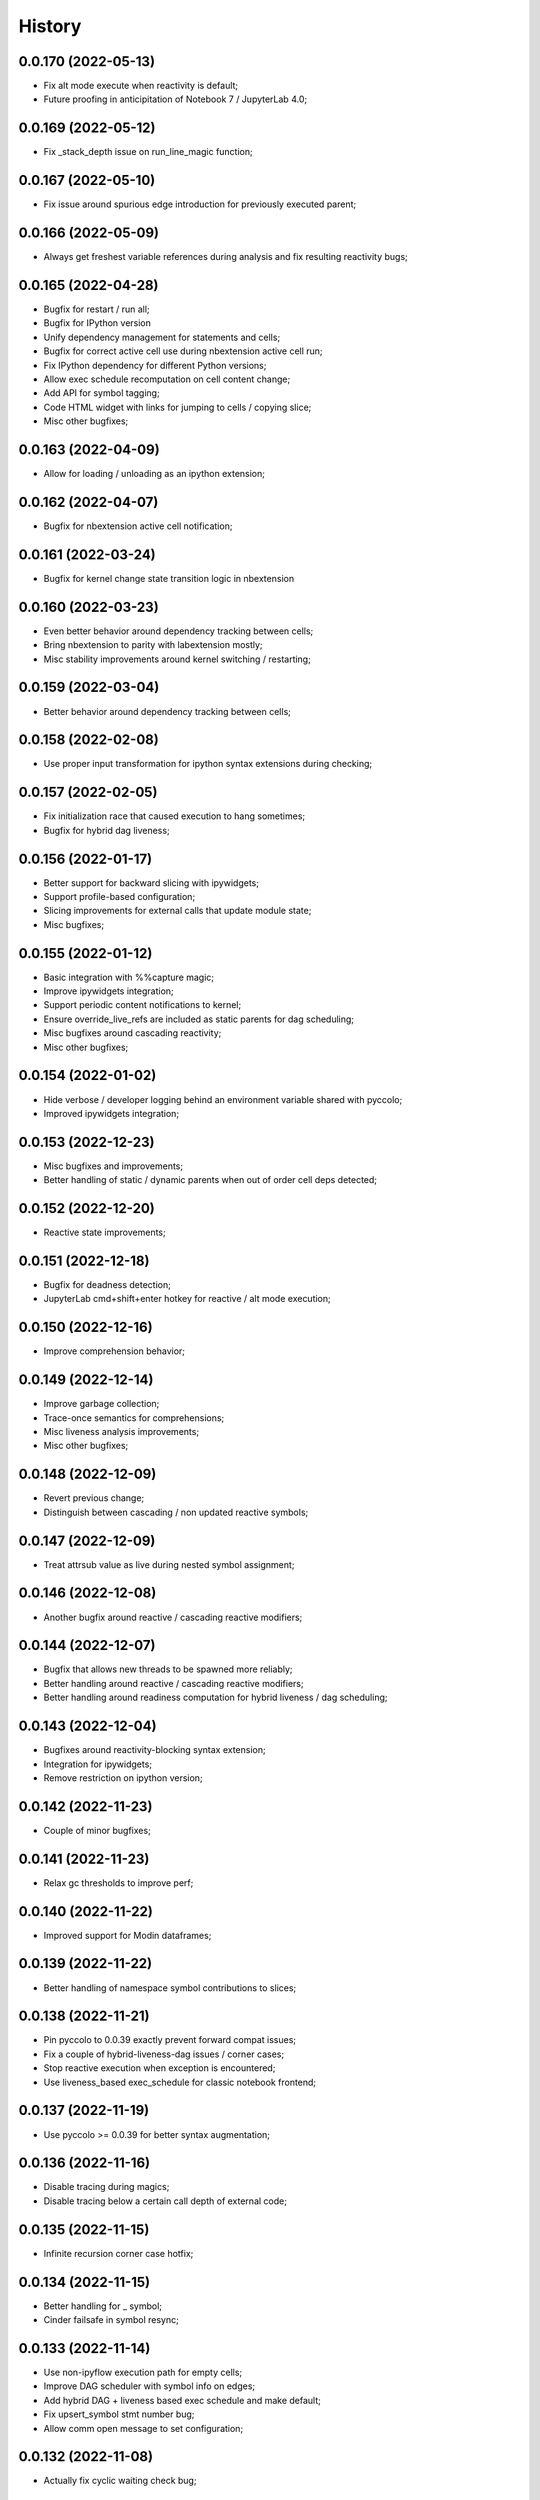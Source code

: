 History
=======

0.0.170 (2022-05-13)
--------------------
* Fix alt mode execute when reactivity is default;
* Future proofing in anticipitation of Notebook 7 / JupyterLab 4.0;

0.0.169 (2022-05-12)
--------------------
* Fix _stack_depth issue on run_line_magic function;

0.0.167 (2022-05-10)
--------------------
* Fix issue around spurious edge introduction for previously executed parent;

0.0.166 (2022-05-09)
--------------------
* Always get freshest variable references during analysis and fix resulting reactivity bugs;

0.0.165 (2022-04-28)
--------------------
* Bugfix for restart / run all;
* Bugfix for IPython version
* Unify dependency management for statements and cells;
* Bugfix for correct active cell use during nbextension active cell run;
* Fix IPython dependency for different Python versions;
* Allow exec schedule recomputation on cell content change;
* Add API for symbol tagging;
* Code HTML widget with links for jumping to cells / copying slice;
* Misc other bugfixes;

0.0.163 (2022-04-09)
--------------------
* Allow for loading / unloading as an ipython extension;

0.0.162 (2022-04-07)
--------------------
* Bugfix for nbextension active cell notification;

0.0.161 (2022-03-24)
--------------------
* Bugfix for kernel change state transition logic in nbextension

0.0.160 (2022-03-23)
--------------------
* Even better behavior around dependency tracking between cells;
* Bring nbextension to parity with labextension mostly;
* Misc stability improvements around kernel switching / restarting;

0.0.159 (2022-03-04)
--------------------
* Better behavior around dependency tracking between cells;

0.0.158 (2022-02-08)
--------------------
* Use proper input transformation for ipython syntax extensions during checking;

0.0.157 (2022-02-05)
--------------------
* Fix initialization race that caused execution to hang sometimes;
* Bugfix for hybrid dag liveness;

0.0.156 (2022-01-17)
--------------------
* Better support for backward slicing with ipywidgets;
* Support profile-based configuration;
* Slicing improvements for external calls that update module state;
* Misc bugfixes;

0.0.155 (2022-01-12)
--------------------
* Basic integration with %%capture magic;
* Improve ipywidgets integration;
* Support periodic content notifications to kernel;
* Ensure override_live_refs are included as static parents for dag scheduling;
* Misc bugfixes around cascading reactivity;
* Misc other bugfixes;

0.0.154 (2022-01-02)
--------------------
* Hide verbose / developer logging behind an environment variable shared with pyccolo;
* Improved ipywidgets integration;

0.0.153 (2022-12-23)
--------------------
* Misc bugfixes and improvements;
* Better handling of static / dynamic parents when out of order cell deps detected;

0.0.152 (2022-12-20)
--------------------
* Reactive state improvements;

0.0.151 (2022-12-18)
--------------------
* Bugfix for deadness detection;
* JupyterLab cmd+shift+enter hotkey for reactive / alt mode execution;

0.0.150 (2022-12-16)
--------------------
* Improve comprehension behavior;

0.0.149 (2022-12-14)
--------------------
* Improve garbage collection;
* Trace-once semantics for comprehensions;
* Misc liveness analysis improvements;
* Misc other bugfixes;

0.0.148 (2022-12-09)
--------------------
* Revert previous change;
* Distinguish between cascading / non updated reactive symbols;

0.0.147 (2022-12-09)
--------------------
* Treat attrsub value as live during nested symbol assignment;

0.0.146 (2022-12-08)
--------------------
* Another bugfix around reactive / cascading reactive modifiers;

0.0.144 (2022-12-07)
--------------------
* Bugfix that allows new threads to be spawned more reliably;
* Better handling around reactive / cascading reactive modifiers;
* Better handling around readiness computation for hybrid liveness / dag scheduling;

0.0.143 (2022-12-04)
--------------------
* Bugfixes around reactivity-blocking syntax extension;
* Integration for ipywidgets;
* Remove restriction on ipython version;

0.0.142 (2022-11-23)
--------------------
* Couple of minor bugfixes;

0.0.141 (2022-11-23)
--------------------
* Relax gc thresholds to improve perf;

0.0.140 (2022-11-22)
--------------------
* Improved support for Modin dataframes;

0.0.139 (2022-11-22)
--------------------
* Better handling of namespace symbol contributions to slices;

0.0.138 (2022-11-21)
--------------------
* Pin pyccolo to 0.0.39 exactly prevent forward compat issues;
* Fix a couple of hybrid-liveness-dag issues / corner cases;
* Stop reactive execution when exception is encountered;
* Use liveness_based exec_schedule for classic notebook frontend;

0.0.137 (2022-11-19)
--------------------
* Use pyccolo >= 0.0.39 for better syntax augmentation;

0.0.136 (2022-11-16)
--------------------
* Disable tracing during magics;
* Disable tracing below a certain call depth of external code;

0.0.135 (2022-11-15)
--------------------
* Infinite recursion corner case hotfix;

0.0.134 (2022-11-15)
--------------------
* Better handling for _ symbol;
* Cinder failsafe in symbol resync;

0.0.133 (2022-11-14)
--------------------
* Use non-ipyflow execution path for empty cells;
* Improve DAG scheduler with symbol info on edges;
* Add hybrid DAG + liveness based exec schedule and make default;
* Fix upsert_symbol stmt number bug;
* Allow comm open message to set configuration;

0.0.132 (2022-11-08)
--------------------
* Actually fix cyclic waiting check bug;

0.0.131 (2022-11-07)
--------------------
* Bugfix for cyclic waiting check;
* Only process previously-executed cells by default;

0.0.130 (2022-11-06)
--------------------
* Make core api functions directly importable from ipyflow;

0.0.129 (2022-11-06)
--------------------
* Configurable reactive highlights;
* Use typescript 4.3.5 (compatible with JupyterLab 3)
* Update logos;

0.0.128 (2022-10-31)
--------------------
* Misc fixes;

0.0.127 (2022-10-28)
--------------------
* Add call symbols as deps during namespace unpack assign;
* Improved handling / tolerance around execution counters;

0.0.126 (2022-10-26)
--------------------
* Bugfixes for call scopes and symbol tables (better global / nonlocal handling);
* Bugfix to get working on Python 3.11

0.0.125 (2022-10-23)
--------------------
* Scaffolding for watchpoint functionality;
* stderr / stdout API functions for accessing cell outputs;

0.0.124 (2022-10-13)
--------------------
* Bugfixes around module usage and timestamps;

0.0.123 (2022-10-12)
--------------------
* Small bugfix to ensure import statements kill symbols during liveness analysis;

0.0.122 (2022-10-12)
--------------------
* Small bugfix for dependency inference in attributes / subscripts;

0.0.121 (2022-10-12)
--------------------
* Fixes and improvements for dataflow annotation dsl;
* Api methods for (r)deps, (r)users, timestamp, code

0.0.120 (2022-10-01)
--------------------
* Allow ImportFrom to kill symbols during static analysis;

0.0.119 (2022-09-27)
--------------------
* Important bugfixes;

0.0.118 (2022-09-27)
--------------------
* Misc bugfixes;
* Improve code for external call handlers;
* Better handling for module symbols;

0.0.117 (2022-07-03)
--------------------
* Misc bugfixes;

0.0.116 (2022-07-02)
--------------------
* Bump pyccolo to a version with perf improvements for imports;
* Lazily import mutation special case modules;
* Fix more versioneer issues;

0.0.112 (2022-06-30)
--------------------
* Keep ipyflow and ipyflow-core versions in lock-step;

0.0.111 (2022-06-30)
--------------------
* Fix some versioneer issues;
* Fix a bug related to readiness for in-order semantics;

0.0.109 (2022-06-14)
--------------------
* Add comm handler for refresh symbols;
* Add comm handler for upserting symbol;
* Add comm handler for registering dynamic comm handlers;
* Make comm handlers all send at least an ack response;
* Disable syntax transforms for magic cells;
* Allow syntax transforms to be toggled via a magic;
# Exclude garbage symbols from user-accessible;

0.0.106 (2022-06-10)
--------------------
* Make cascading reactivity also work for not-yet-executed cells;

0.0.105 (2022-06-09)
--------------------
* Treat cells with non-resolvable live refs as waiting;

0.0.104 (2022-06-09)
--------------------
* Make in_order semantics the default;
* Model unexecuted cells as well as executed ones;

0.0.103 (2022-06-08)
--------------------
* Add get_code magic;

0.0.102 (2022-06-06)
--------------------
* Stdout / stderr tee utilities delegate non-critical attributes;

0.0.99 (2022-06-06)
-------------------
* Fix serialization bug that prevented in-order semantics from working properly;

0.0.98 (2022-06-05)
-------------------
* Add ability to register custom comm handlers;
* Fix lazy import ImportError issue (possibly manifesting on cinder);

0.0.97 (2022-05-30)
-------------------
* Add api package with 'lift' function for resolving argument to DataSymbol;
* Fixes for pyccolo 0.0.28 breaking changes;

0.0.96 (2022-05-22)
-------------------
* Add optional capability for linting unsafe order usages;

0.0.93 (2022-05-16)
-------------------
* Add line magic to run with syntax transforms only, and no tracing;

0.0.92 (2022-05-16)
-------------------
* Properly pass call_scope and function definition nodes between aliasing symbols;

0.0.91 (2022-05-04)
-------------------
* Cascading reactivity for namespace symbols;

0.0.90 (2022-05-01)
-------------------
* Reactivity works for dirty cells;
* Change scheduling nomenclature + line magics (safety -> flow);

0.0.85 (2022-03-17)
-------------------
* Fixes for pyccolo 0.0.22 breaking changes;
* Add out-of-order warnings for strict / in_order semantics;
* Upsert both df["col"] and df.col for pandas dataframes;
* Misc js security fixes;

0.0.84 (2022-03-02)
-------------------
* Skip static checking when dataflow tracing not enabled;
* Minor bugfix for dynamic slicing with tuple assignment;
* Use ipython<8.0.0 for performance reasons, pending further investigation;
* Start factoring out pyccolo-specific stuff into the kernel subclass for generic use later;

0.0.83 (2022-02-14)
-------------------
* Add register / deregister subcommands for other Pyccolo tracers;
* Keep tracing context active between cell executions;

0.0.81 (2022-01-26)
-------------------
* Use pyccolo for instrumentation;
* Fix to not crash on immediately-called lambdas during analysis;

0.0.80 (2021-10-26)
-------------------
* Implement reactive symbols;
* Separate concept of 'schedule' from flow order;
* Add experimental dag and strict schedules;
* Misc bug fixes;

0.0.79 (2021-10-06)
-------------------
* Improve detection of whether cell is newly fresh;

0.0.78 (2021-10-05)
-------------------
* Expose in-order and any-order flow semantics via line magic;

0.0.77 (2021-10-04)
-------------------
* Fix regression that caused kernel to crash on syntax errors;

0.0.76 (2021-09-29)
-------------------
* Get rid of accidental debug logging statement;

0.0.75 (2021-09-28)
-------------------
* Fix state transition bug where current scope not restored;
* Make checker results strongly typed;
* No more warning for stale usages; just show the highlight;
* Various fixes to reduce intrusiveness (no attribute / subscript dereferencing at check time);
* Bump frontend dependencies to more secure versions;

0.0.74 (2021-09-24)
-------------------
* Misc bugfixes and improvements;
* Fix bug where function scope overridden on redefinition;
* Handle global / nonlocal state;
* Get rid of unnecessary frontend dep, thereby fixing retrolab compat issue;

0.0.73 (2021-09-04)
-------------------
* Misc bugfixes and improvements;
* Ignore mutating calls when determining fresh cells;
* Experimental reactivity prototype;

0.0.72 (2021-07-12)
-------------------
* Improve loop performance by better enforcing trace-once semantics;
* Bugfix for stack tracking when tracing reenabled;

0.0.71 (2021-06-27)
-------------------
* Add exceptions for general mutation rules;
* Fix return transition when first call happens outside notebook;
* Shuffle namespace symbols from old to new when namespace overwritten;

0.0.70 (2021-06-05)
-------------------
* Improved slicing via timestamp-augmented liveness analysis;
* Bugfix to dedup slice computation;
* Bugfix to avoid resolving null symbol;
* Bugfix for improper class namespace registration;
* State transition bugfix for return from ClassDef;
* Misc improvements to mutations;
* Improved bookkeeping for list insertions / deletions;

0.0.69 (2021-05-22)
-------------------
* Minor logging fix;
* Minor no-op detection fix;
* Minor security fixes in npm packages;

0.0.68 (2021-05-18)
-------------------
* Actually fix nbclassic bug;
* Slight improvement to the lineno -> FunctionDef mapping (fixing some bugs);

0.0.67 (2021-05-17)
-------------------
* Fix nbclassic bug;

0.0.66 (2021-05-17)
-------------------
* Hotfix for issue creating call arg data symbols;
* Security audit;

0.0.64 (2021-05-17)
-------------------
* Various bugfixes and usability improvements;

0.0.62 (2021-04-13)
-------------------
* Fix packaging issue;

0.0.61 (2021-04-13)
-------------------
* Better handling for deletes;
* Reduce false positive highlights when updated symbol unchanged;
* Use new-style labextension, obviating need for separate `jupyter labextension install ...` command;

0.0.60 (2021-04-06)
-------------------
* Major improvements and bugfixes for lineage involving list, tuple, dict literals;
* Improvements to granuarity of dependency tracking for function calls;
* Improvements to dynamic symbol resolution;
* Improved handling for @property getter / setter methods;
* Fix some spurious warnings;
* Bugfix for statements involving `del`;

0.0.59 (2021-03-10)
-------------------
* Various tracing improvements;
* Bugfix for tuple unpacking;

0.0.57 (2021-12-01)
-------------------
* Various tracing improvements;
* Various analysis improvements;
* Fix for stack unwinding bug during trace reenabling;

0.0.54 (2020-10-11)
-------------------
* Propagate freshness to namespace children;
* Make jupyterlab a requirement;

0.0.53 (2020-08-29)
-------------------
* Fix pandas perf issue and other minor improvements;

0.0.52 (2020-08-25)
-------------------
* Forgot to remove print statement;

0.0.51 (2020-08-25)
-------------------
* Fix bug wherein non loop vars killed in comprehensions;

0.0.50 (2020-08-25)
-------------------
* Significant stability improvements;

0.0.49 (2020-07-27)
-------------------
* Remove altered Python logo to comply with PSF requirements;

0.0.48 (2020-07-22)
-------------------
* Only trace lambda call the first time during a map for performance;
* Faster computation of refresher cells by creating "inverted index" based on reaching defs;
* Reduce false positives in liveness checker;

0.0.47 (2020-07-14)
-------------------
* Improve dependency tracking for tuple unpacking assignmengs;

0.0.45 (2020-06-28)
-------------------
* Explicitly add kernel.json to data_files in setup.py;

0.0.44 (2020-06-28)
-------------------
* Debug absent kernel.json when installing with pip;

0.0.43 (2020-06-28)
-------------------
* Bundle nbextension and auto-install at setup (along with kernel);

0.0.42 (2020-06-24)
-------------------
* Bugfixes;
* Efficiency compromise: don't trace multiple executions of same ast statement (e.g. if inside for loop);

0.0.41 (2020-06-18)
-------------------
* Fix bug where errors thrown when unimplemented ast.Slice or ast.ExtSlice encountered;
* Fix bug where assignment with empty rval could lead to version not getting bumped in provenance graph;

0.0.40 (2020-06-08)
-------------------
* Accidental version release while automating build process;

0.0.39 (2020-06-08)
-------------------
* Bugfix for setting active scope correctly during ast.Store / AugStore context;
* Use versioneer to manage versioning and add bump_version.sh script;

0.0.38 (2020-06-05)
-------------------
* Bugfix: if returning from function, only pass up rvals if the ast statement is ast.Return;
* Handle dependencies from  one level of lambda capture properly;
* Fix not-displayed visual refresh cue for cells that threw exceptions to be refreshed if input contains an updated symbol;

0.0.37 (2020-06-04)
-------------------
* Support fine-grained dependency edges for tuple unpacking for simple (non attribute / subscript) symbols;
* Bugfixes for args inside of nested function calls as well as for multiple inline function calls (eg f()());

0.0.36 (2020-06-01)
-------------------
* Code quality improvements;
* Fixes to properly reference live args and kwargs inside of calls involving attributes and subscripts;

0.0.35 (2020-05-31)
-------------------
* Major bugfixes and improvements to the attribute / subscript tracer;
* Improvements to the logic for only propagating staleness past cell boundaries;

0.0.34 (2020-05-30)
-------------------
* Major bugfixes and improvements to dependency tracking;
* Fix bug that prevented attribute / subscript tracing on Python 3.6.

0.0.33 (2020-05-27)
-------------------
* Minor usability improvements;

0.0.32 (2020-05-27)
-------------------
* Bugfixes; improve propagation of updated dependencies along namespace hierarchies;

0.0.31 (2020-05-18)
-------------------
* Bugfixes; version npm package and PyPI package in lockstep;

0.0.30 (2020-05-16)
-------------------
* Add front-end labextension to highlight stale and refresher cells;

0.0.29 (2020-05-13)
-------------------
* Give up on post installation of kernel spec and try to include resources dir in package;

0.0.28 (2020-05-13)
-------------------
* Resort to hacky `atexit` command register call to facilitate post install script for kernel;

0.0.27 (2020-05-13)
-------------------
* Give up on bdist_egg;

0.0.26 (2020-05-13)
-------------------
* More hacks to try and install kernel spec as post install script (switch to egg + use manifest);

0.0.25 (2020-05-13)
-------------------
* Hack to try and install kernel spec as post install script;

0.0.24 (2020-05-13)
-------------------
* Add logo;

0.0.23 (2020-05-13)
-------------------
* Support AnnAssign (i.e. assignment with type annotations);

0.0.22 (2020-05-12)
-------------------
* Increment cell number if precheck failed;

0.0.21 (2020-05-12)
-------------------
* Increment cell numbers properly with %safety magic; other minor bugfixes;

0.0.20 (2020-05-12)
-------------------
* Minor stability fix;

0.0.19 (2020-05-12)
-------------------
* Don't require pandas;

0.0.18 (2020-05-12)
-------------------
* Fix issue detecting completion of statement with calls inside of comprehensions;

0.0.17 (2020-05-12)
-------------------
* Add workaround for weird pandas attributes;

0.0.16 (2020-05-12)
-------------------
* Handle simple mutation deps for method calls (simple ast.Name args are added as deps);

0.0.15 (2020-05-11)
-------------------
* Fix bugs related to attr resolution for class attributes and add functionality to handle basic aliasing / mutation;

0.0.14 (2020-05-08)
-------------------
* Fix cornercase bug for objects without __dict__ attribute (such as dictionaries);

0.0.13 (2020-05-08)
-------------------
* Refresh nodes w/ stale deps upon user override to avoid multiple of same warning;

0.0.12 (2020-05-08)
-------------------
* Readme formatting for PyPI;

0.0.11 (2020-05-08)
-------------------
* Readme formatting for PyPI;

0.0.10 (2020-05-08)
-------------------
* Rename kernel from `python3-nbsafety` to `nbsafety`;

0.0.9 (2020-05-08)
------------------
* Misc bug fixes;

0.0.8 (2020-05-08)
------------------
* Misc bug fixes;

0.0.7 (2020-05-07)
------------------
* Fix kernel install commmand for Windows;

0.0.6 (2020-05-07)
------------------
* Initial internal release supporting basic features of Python;

